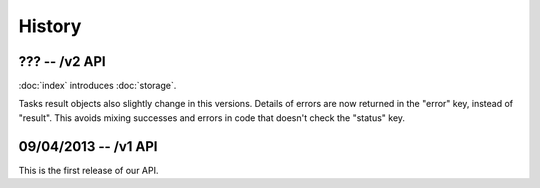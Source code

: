 History
=======

??? -- /v2 API
--------------

:doc:`index` introduces :doc:`storage`.

Tasks result objects also slightly change in this versions. Details of errors
are now returned in the "error" key, instead of "result". This avoids mixing
successes and errors in code that doesn't check the "status" key.

09/04/2013 -- /v1 API
---------------------

This is the first release of our API.

